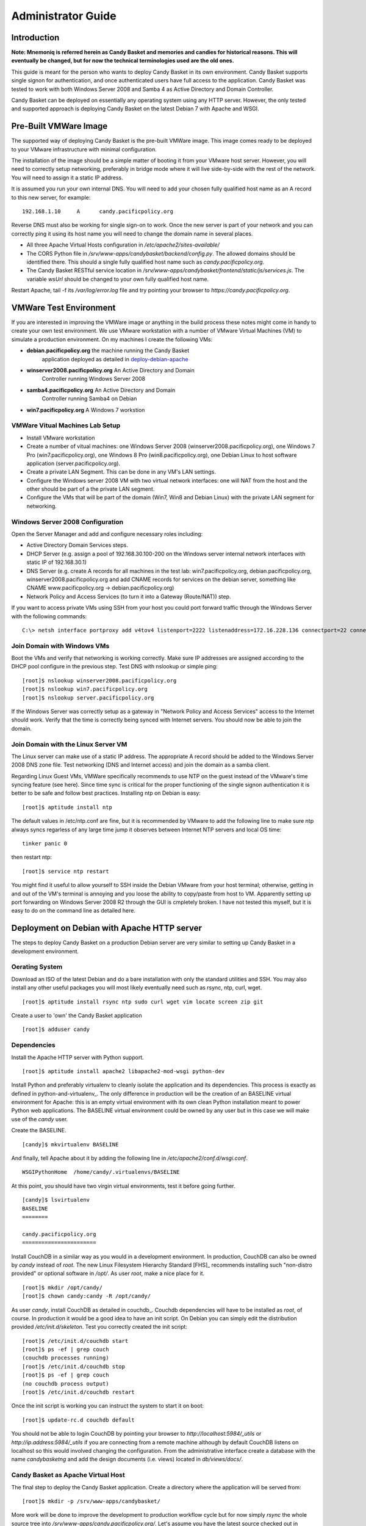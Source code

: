 ===================
Administrator Guide
===================

Introduction
============

**Note: Mnemoniq is referred herein as Candy Basket and memories and
candies for historical reasons. This will eventually be changed, but
for now the technical terminologies used are the old ones.**

This guide is meant for the person who wants to deploy Candy Basket in
its own environment. Candy Basket supports single signon for
authentication, and once authenticated users have full access to the
application. Candy Basket was tested to work with both Windows Server
2008 and Samba 4 as Active Directory and Domain Controller. 

Candy Basket can be deployed on essentially any operating system using
any HTTP server. However, the only tested and supported approach is
deploying Candy Basket on the latest Debian 7 with Apache and WSGI.

Pre-Built VMWare Image 
======================

The supported way of deploying Candy Basket is the pre-built VMWare
image. This image comes ready to be deployed to your VMware
infrastructure with minimal configuration. 

The installation of the image should be a simple matter of booting it
from your VMware host server. However, you will need to correctly
setup networking, preferably in bridge mode where it will live
side-by-side with the rest of the network. You will need to assign it
a static IP address. 

It is assumed you run your own internal DNS. You will need to add your
chosen fully qualified host name as an A record to this new server,
for example::

  192.168.1.10     A      candy.pacificpolicy.org

Reverse DNS must also be working for single sign-on to work. Once the
new server is part of your network and you can correctly ping it using
its host name you will need to change the domain name in several
places.

* All three Apache Virtual Hosts configuration in
  `/etc/apache2/sites-available/`
* The CORS Python file in
  `/srv/www-apps/candybasket/backend/config.py`. The allowed domains
  should be identified there. This should a single fully qualified
  host name such as `candy.pacificpolicy.org`.
* The Candy Basket RESTful service location in
  `/srv/www-apps/candybasket/frontend/static/js/services.js`. The
  variable `wsUrl` should be changed to your own fully qualified host
  name.

Restart Apache, tail -f its `/var/log/error.log` file and try
pointing your browser to `https://candy.pacificpolicy.org`.

VMWare Test Environment
=======================

If you are interested in improving the VMWare image or anything in the
build process these notes might come in handy to create your own test
environment. We use VMware workstation with a number of VMware Virtual
Machines (VM) to simulate a production environment. On my machines I
create the following VMs:

* **debian.pacificpolicy.org** the machine running the Candy Basket
    application deployed as detailed in deploy-debian-apache_
* **winserver2008.pacificpolicy.org** An Active Directory and Domain
    Controller running Windows Server 2008
* **samba4.pacificpolicy.org** An Active Directory and Domain
    Controller running Samba4 on Debian
* **win7.pacificpolicy.org** A Windows 7 workstion

VMWare Vitual Machines Lab Setup
--------------------------------

* Install VMware workstation
* Create a number of vitual machines: one Windows Server 2008
  (winserver2008.pacificpolicy.org), one Windows 7 Pro
  (win7.pacificpolicy.org), one Windows 8 Pro
  (win8.pacificpolicy.org), one Debian Linux to host software
  application (server.pacificpolicy.org).
* Create a private LAN Segment. This can be done in any VM's LAN
  settings.
* Configure the Windows server 2008 VM with two virtual network
  interfaces: one will NAT from the host and the other should be part
  of a the private LAN segment.
* Configure the VMs that will be part of the domain (Win7, Win8 and
  Debian Linux) with the private LAN segment for networking.

Windows Server 2008 Configuration
---------------------------------

Open the Server Manager and add and configure necessary roles including:

* Active Directory Domain Services steps.
* DHCP Server (e.g. assign a pool of 192.168.30.100-200 on the Windows
  server internal network interfaces with static IP of 192.168.30.1)
* DNS Server (e.g. create A records for all machines in the test lab:
  win7.pacificpolicy.org, debian.pacificpolicy.org,
  winserver2008.pacificpolicy.org and add CNAME records for services
  on the debian server, something like CNAME www.pacificpolicy.org ->
  debian.pacificpolicy.org)
* Network Policy and Access Services (to turn it into a Gateway
  (Route/NAT)) step.

If you want to access private VMs using SSH from your host you could
port forward traffic through the Windows Server with the following
commands::

  C:\> netsh interface portproxy add v4tov4 listenport=2222 listenaddress=172.16.228.136 connectport=22 connectaddress=192.168.20.10

Join Domain with Windows VMs
----------------------------

Boot the VMs and verify that networking is working correctly. Make
sure IP addresses are assigned according to the DHCP pool configure in
the previous step. Test DNS with nslookup or simple ping::

  [root]$ nslookup winserver2008.pacificpolicy.org
  [root]$ nslookup win7.pacificpolicy.org
  [root]$ nslookup server.pacificpolicy.org

If the Windows Server was correctly setup as a gateway in "Network
Policy and Access Services" access to the Internet should work. Verify
that the time is correctly being synced with Internet servers. You
should now be able to join the domain.

Join Domain with the Linux Server VM
------------------------------------

The Linux server can make use of a static IP address. The appropriate
A record should be added to the Windows Server 2008 DNS zone
file. Test networking (DNS and Internet access) and join the domain as
a samba client.

Regarding Linux Guest VMs, VMWare specifically recommends to use NTP
on the guest instead of the VMware's time syncing feature (see
here). Since time sync is critical for the proper functioning of the
single signon authentication it is better to be safe and follow best
practices.  Installing ntp on Debian is easy::

  [root]$ aptitude install ntp

The default values in /etc/ntp.conf are fine, but it is recommended by
VMware to add the following line to make sure ntp always syncs
regarless of any large time jump it observes between Internet NTP
servers and local OS time::

  tinker panic 0

then restart ntp::

  [root]$ service ntp restart

You might find it useful to allow yourself to SSH inside the Debian
VMware from your host terminal; otherwise, getting in and out of the
VM's terminal is annoying and you loose the ability to copy/paste from
host to VM. Apparently setting up port forwarding on Windows Server
2008 R2 through the GUI is cmpletely broken. I have not tested this
myself, but it is easy to do on the command line as detailed here.

.. _deploy-debian-apache:
Deployment on Debian with Apache HTTP server
============================================

The steps to deploy Candy Basket on a production Debian server are
very similar to setting up Candy Basket in a development environment.

Oerating System
---------------

Download an ISO of the latest Debian and do a bare installation with
only the standard utilities and SSH. You may also install any other
useful packages you will most likely eventually need such as rsync,
ntp, curl, wget. ::

  [root]$ aptitude install rsync ntp sudo curl wget vim locate screen zip git

Create a user to 'own' the Candy Basket application ::

  [root]$ adduser candy

Dependencies
------------

Install the Apache HTTP server with Python support. ::

  [root]$ aptitude install apache2 libapache2-mod-wsgi python-dev

Install Python and preferably virtualenv to cleanly isolate the
application and its dependencies. This process is exactly as defined
in python-and-virtualenv_. The only difference in production
will be the creation of an BASELINE virtual environment for Apache:
this is an empty virtual environment with its own clean Python
installation meant to power Python web applications. The BASELINE
virtual environment could be owned by any user but in this case we
will make use of the `candy` user.

Create the BASELINE. ::

  [candy]$ mkvirtualenv BASELINE

And finally, tell Apache about it by adding the following line in
`/etc/apache2/conf.d/wsgi.conf`. ::

  WSGIPythonHome  /home/candy/.virtualenvs/BASELINE

At this point, you should have two virgin virtual environments, test
it before going further. ::

  [candy]$ lsvirtualenv 
  BASELINE
  ========

  candy.pacificpolicy.org
  =======================

Install CouchDB in a similar way as you would in a development
environment. In production, CouchDB can also be owned by `candy`
instead of `root`. The new Linux Filesystem Hierarchy Standard [FHS]_
recommends installing such "non-distro provided" or optional software
in `/opt/`. As user `root`, make a nice place for it. ::

  [root]$ mkdir /opt/candy/
  [root]$ chown candy:candy -R /opt/candy/

As user `candy`, install CouchDB as detailed in
couchdb_. Couchdb dependencies will have to be installed as
`root`, of course. In production it would be a good idea to have an
init script. On Debian you can simply edit the distribution provided
`/etc/init.d/skeleton`. Test you correctly created the init script::

  [root]$ /etc/init.d/couchdb start
  [root]$ ps -ef | grep couch
  (couchdb processes running)
  [root]$ /etc/init.d/couchdb stop
  [root]$ ps -ef | grep couch
  (no couchdb process output)
  [root]$ /etc/init.d/couchdb restart

Once the init script is working you can instruct the system to start
it on boot::

  [root]$ update-rc.d couchdb default

You should not be able to login CouchDB by pointing your browser to
`http://localhost:5984/_utils` or `http://ip.address:5984/_utils` if
you are connecting from a remote machine although by default CouchDB
listens on localhost so this would involved changing the
configuration.  From the administrative interface create a database
with the name `candybasketng` and add the design documents
(i.e. views) located in `db/views/docs/`.
 
Candy Basket as Apache Virtual Host
-----------------------------------

The final step to deploy the Candy Basket application. Create a
directory where the application will be served from::

  [root]$ mkdir -p /srv/www-apps/candybasket/

More work will be done to improve the development to production
workflow cycle but for now simply `rsync` the whole source tree into
`/srv/www-apps/candy.pacificpolicy.org/`. Let's assume you have the
latest source checked out in `/home/candy/`::

  [root]$ rsync -avg /home/candy/tagging-tool/ /srv/www-apps/candybasket/
  [root]$ chown candy:www-data -R /srv/www-apps/candybasket/

Create three Apache virtual hosts: one for the Candy Basket REST
service and two for the Candy Basket application (HTTP and
HTTPS). Sample configuration are included below. 

*candybasket.http*::

  <VirtualHost *:80>
          ServerName candy.pacificpolicy.org
          ServerAlias candy candy.pacificpolicy.org.vu
          ServerAdmin admin@localhost

          RewriteEngine on
          ReWriteCond %{SERVER_PORT} !^443$
          RewriteRule ^/(.*) https://%{HTTP_HOST}/$1 [NC,R,L]

          ErrorLog ${APACHE_LOG_DIR}/error.log
          LogLevel warn
          CustomLog ${APACHE_LOG_DIR}/access.log combined
  </VirtualHost>

*candybasket.https*::

  <IfModule mod_ssl.c>
  <VirtualHost *:443>
          ServerName candy.pacificpolicy.org.vu
          ServerAlias candy candy.pacificpolicy.org
          ServerAdmin admin@localhost

          DocumentRoot /srv/www-apps/candybasket/frontend/

          <Directory /srv/www-apps/candybasket/frontend/>
                  Order allow,deny
                  Allow from all
          </Directory>

          Alias /help /srv/www-apps/candybasket/docs/build/html/

          ProxyPass /basket http://candy-restapi-v1.pacificpolicy.org.vu/basket
	  ProxyPassReverse /basket http://candy-restapi-v1.pacificpolicy.org.vu/basket

          ErrorLog ${APACHE_LOG_DIR}/error.log
          LogLevel warn
          CustomLog ${APACHE_LOG_DIR}/ssl_access.log combined

          SSLEngine on
          SSLCertificateFile    /etc/ssl/certs/ssl-cert-snakeoil.pem
          SSLCertificateKeyFile /etc/ssl/private/ssl-cert-snakeoil.key

          <FilesMatch "\.(cgi|shtml|phtml|php)$">
                  SSLOptions +StdEnvVars
          </FilesMatch>

          <Directory /usr/lib/cgi-bin>
                  SSLOptions +StdEnvVars
          </Directory>

          BrowserMatch "MSIE [2-6]" \
                  nokeepalive ssl-unclean-shutdown \
                  downgrade-1.0 force-response-1.0
          # MSIE 7 and newer should be able to use keepalive
          BrowserMatch "MSIE [17-9]" ssl-unclean-shutdown
  </VirtualHost>
  </IfModule>

*candybasket-restapi-v1*::

  <VirtualHost *:80>
          ServerName candy-restapi-v1.pacificpolicy.org
          ServerAlias candy-restapi-v1 candy-restapi-v1.pacificpolicy.org.vu
          ServerAdmin admin@localhost

          WSGIDaemonProcess runservice user=www-data group=www-data processes=1 threads=5
          WSGIScriptAlias / /srv/www-apps/candybasket/backend/runservice.wsgi

          <Directory /srv/www-apps/candybasket/backend/>
  #               Header set Access-Control-Allow-Origin "*"
  #               Header set Access-Control-Allow-Credentials true
                  WSGIProcessGroup runservice
                  WSGIApplicationGroup %{GLOBAL}
                  WSGIScriptReloading On
                  Order deny,allow
                  Allow from all
          </Directory>

          ErrorLog ${APACHE_LOG_DIR}/error.log
          LogLevel warn
          CustomLog ${APACHE_LOG_DIR}/access.log combined
  </VirtualHost>

Enable the needed modules and the new virtual hosts and then restart Apache::

  [root]$ a2ensite candybasket.http
  [root]$ a2ensite candybasket.https
  [root]$ a2ensite candybasket-restapi-v1
  [root]$ a2enmod ssl
  [root]$ a2enmod rewrite
  [root]$ a2enmod proxy
  [root]$ a2enmod proxy_http

  [root]$ service apache2 restart

Make sure name resolution is working for the domains used in the
Apache Virtual Hosts. If you you do not have internal DNS adding the
records in the servers' `/etc/hosts` file will work::

  127.0.0.1       candy.pacificpolicy.org
  127.0.0.1       candy-restapi-v1.pacificpolicy.org
  127.0.0.1       candy.pacificpolicy.org.vu
  127.0.0.1       candy-restapi-v1.pacificpolicy.org.vu

Connect to the `candy` virtualenv and install Candy Basket's Python
dependencies::

  [candy]$ workon candy.pacificpolicy.org
  (candy.pacificpolicy.org)[candy]$ cd /srv/www-apps/candybasket/backend/
  (candy.pacificpolicy.org)[candy]$ pip install -r requirements.pip

As a final step to make sure that all the bits connect together the
WSGI script `/srv/www-apps/candybasket/backend/runservice.wsgi` should
be verified. It is mostly also preconfigured except that the following
two lines will depend on your own environment: what did you call the
Python virtualenv (it's `candy` here) and what Python version is
running on your OS. If steps herein were closely followed the
following two lines should be edited and uncommented to look like::

  # If using virtualenv, add the virtualenv's site-packages to sys.path as well
  VENV_PATH = "/home/candy/.virtualenvs/candy.pacificpolicy.org/"
  site.addsitedir(os.path.join(VENV_PATH,'lib/python2.7/site-packages/'))

Restart Apache, tail -f its `/var/log/error.log` file and try pointing
your browser to `https://candy.pacificpolicy.org`. At this point you
should have a fully working albeit insecured installation of Candy
Basket.

Windows Active Directory and Apache Kerberos Single Sign-on 
===========================================================

Candy Basket can be securely deployed in a Windows environment with
users authenticating to it using single signon (SOO). In other words,
members of the domain that are logged in the network should be able to
access the web application securely without providing credentials.

Install Necessary Software
--------------------------

Some kerberos, Apache and samba packages are needed::

 [root]$ aptitude install apache2-mpm-prefork libapache2-mod-auth-kerb 
 [root]$ aptitude install krb5-config krb5-user krb5-clients samba-client ntp

Time Synchronization
--------------------

This setup is high sensitive to clocks being in sync. The network time
protocol is the best approach to make things work::

 [root]$ aptitude install ntp

The default values in `/etc/ntp.conf` are fine. However, ntp will stop
syncing if it detects a large enough jump in time as it assumes you
are getting time from an invalid source.  Syncing using the provided
default OS' ntp servers should be safe. If you are on VMware or
anywhere the time may drift easily it would be a good idea to always
sync regarless of any large time jump; it can be achieved by adding
the following line at the top of `/etc/ntp.conf`::

  tinker panic 0

then restart ntp::

  [root]$ service ntp restart

DNS Configuration
-----------------

The setup here as three machines: a Windows Server 2008 RC2 with
Active Directory and Domain Controller, a Debian werver running the
web service and a Windows 7 workstation. Forward and reverse DNS
should be configured something like this::

  winserver2008.pacificpolicy.org    A    192.168.30.1
  debian.pacificpolicy.org    A    192.168.30.10
  www.pacificpolicy.org    CNAME    debian.pacificpolicy.org
  test.pacificpolicy.org    CNAME    debian.pacificpolicy.org

Make sure everything resolves as it should from within
win7.pacificpolicy.org::

  [root]$ nslookup debian.pacificpolicy.org
  Server:        192.168.30.1
  Address:    192.168.30.1#53
  Name:    debian.pacificpolicy.org
  Address: 192.168.30.10

  [root]$ nslookup www.pacificpolicy.org
  Server:        192.168.30.1
  Address:    192.168.30.1#53
  www.pacificpolicy.org    canonical name = debian.pacificpolicy.org.
  Name:    www.pacificpolicy.org
  Address: 192.168.30.10

  [root]$ nslookup 192.168.30.10
  Server:        192.168.30.1
  Address:    192.168.30.1#53
  10.30.168.192.in-addr.arpa    name = debian.pacificpolicy.org.

Kerberos configuration
----------------------

Back on the Debian server, backup the original and create your own::

  [root]$ sudo cp /etc/krb5.conf /etc/krb5.conf.bak

  [libdefaults]
          default_realm = PACIFICPOLICY.ORG
          # The following krb5.conf variables are only for MIT Kerberos.
          krb4_config = /etc/krb.conf
          krb4_realms = /etc/krb.realms
          kdc_timesync = 1
          ccache_type = 4
          forwardable = true
          proxiable = true

  [realms]
          PACIFICPOLICY.ORG = {
                  kdc = winserver2008.pacificpolicy.org
                  master_kdc = winserver2008.pacificpolicy.org
                  admin_server = winserver2008.pacificpolicy.org
                  default_domain = pacificpolicy.org
          }

  [domain_realm]
          .pacificpolicy.org = PACIFICPOLICY.ORG
          pacificpolicy.org = PACIFICPOLICY.ORG

  [login]
          krb4_convert = true
          krb4_get_tickets = false

Test Kerberos by getting a ticket-granting ticket (TGT) for the domain
controller's Administrator user::

  [root]$ kinit Administrator
  Password for Administrator@PACIFICPOLICY.ORG: 
  [root]$ klist
  Ticket cache: FILE:/tmp/krb5cc_0
  Default principal: Administrator@PACIFICPOLICY.ORG

  Valid starting    Expires           Service principal
  24/10/2013 15:13  25/10/2013 01:13  krbtgt/PACIFICPOLICY.ORG@PACIFICPOLICY.ORG
      renew until 25/10/2013 15:13

Configure Samba to Join the Domain
----------------------------------

Backup the original configuration and use the minimal configuration below::

  [root]$ cp /etc/samba/smb.conf /etc/samba/smb.conf.bak

  [global]
          netbios name = debian
          realm = PACIFICPOLICY.ORG
          workgroup = PACIFICPOLICY
          server string = %h server
          dns proxy = no
          log file = /var/log/samba/log.%m
          max log size = 1000
          panic action = /usr/share/samba/panic-action %d
          security = ADS
          password server = winserver2008.pacificpolicy.org
          encrypt passwords = true
          passdb backend = tdbsam
          obey pam restrictions = yes
          unix password sync = yes
          passwd program = /usr/bin/passwd %u
          passwd chat = *Enter\snew\s*\spassword:* %n\n *Retype\snew\s*\spassword:* %n\n *password\supdated\ssuccessfully* .
          pam password change = yes
          map to guest = bad user
          kerberos method = dedicated keytab

Join the domain
---------------

The server should be a member of the domain; this is easy with Samba::

  [root]$ net ads join -U Administrator
  Enter Administrator's password:
  Using short pacificpolicy.org -- PACIFICPOLICY
  Joined 'SERVER' to realm 'pacificpolicy.org'

If the domain is joined successfully a new Active Directory account
will be created. That machine account could be used but I opted to
create a specific user to handle authentication of the service. On the
windows server add a new AD user account (e.g. I add a user HTTP
Service with user httpservice) and make sure the password can not be
reset and will last foreever.

Now you need to create the 'principle': someone or something to
authenticate or authenticate to (e.g. users, services). This can be a
little tricky and there are a few ways to achieve this. Use the kpass
utility to create the keytab with the principal; it will both add the
service principal to the user and create a keytab which can later be
used by a service such as Apache::

  C:\> ktpass -princ HTTP/debian.pacificpolicy.org@PACIFICPOLICY.ORG 
  -mapuser httpservice@PACIFICPOLICY.ORG 
  -crypto RC4-HMAC-NT 
  -ptype KRB5_NT_PRINCIPAL 
  -pass somepassword 
  -out c:\Temp\krb5.keytab

Copy the file `c:\\Temp\\krb5.keytab` on the Debian server somewhere
appropriate (e.g. `/etc/krb5.keytab`). Assign correct ownership and
permissions::

  [root]$ chown root.www-data /etc/krb5.keytab
  [root]$ chmod 0640 /etc/krb5.keytab

This should be it, but some testing will help. Get a Ticket-Granting
Ticket (TGT) for the service principal::

  [root]$ kinit HTTP/debian.pacificpolicy.org@PACIFICPOLICY.ORG

View the ticket from the cache::

  [root]$ klist
  Ticket cache: FILE:/tmp/krb5cc_0
  Default principal: HTTP/debian.pacificpolicy.org@PACIFICPOLICY.ORG

  Valid starting    Expires           Service principal
  30/10/2013 16:20  31/10/2013 02:20  krbtgt/PACIFICPOLICY.ORG@PACIFICPOLICY.ORG
      renew until 31/10/2013 16:20

Get a service ticket for the principal::

  [root]$ kvno HTTP/debian.pacificpolicy.org@PACIFICPOLICY.ORG
  HTTP/debian.pacificpolicy.org@PACIFICPOLICY.ORG: kvno = 4

List what is in the ticket cache and make sure you show the encryption
type usig the '-e' flag::

  [root]$ klist -e
  Ticket cache: FILE:/tmp/krb5cc_0
  Default principal: HTTP/debian.pacificpolicy.org@PACIFICPOLICY.ORG

  Valid starting    Expires           Service principal
  30/10/2013 16:20  31/10/2013 02:20  krbtgt/PACIFICPOLICY.ORG@PACIFICPOLICY.ORG
      renew until 31/10/2013 16:20, Etype (skey, tkt): aes256-cts-hmac-sha1-96, aes256-cts-hmac-sha1-96 
  30/10/2013 16:22  31/10/2013 02:20  HTTP/debian.pacificpolicy.org@PACIFICPOLICY.ORG
      renew until 31/10/2013 16:20, Etype (skey, tkt): arcfour-hmac, arcfour-hmac

Compare the service principal ticket above with the one from the
keytab file which will be used by Apache::

  [root]$ klist -e -k -t /etc/krb5.keytab 
  Keytab name: FILE:/etc/krb5.keytab
  KVNO Timestamp        Principal
  ---- ---------------- ---------------------------------------------------------
     4 01/01/1970 11:00 HTTP/debian.pacificpolicy.org@PACIFICPOLICY.ORG (arcfour-hmac)

The KVNO (password version number) , the encryption type and the
service principal name (i.e. HTTP/debian.pacificpolicy.org@PACIFICPOLICY.ORG) must
all match.  Apache VirtualHost Configuration

Add appropriate lines in the virtualhost to enable kerberos
authentication::
  
  <VirtualHost *:80>
          ServerAdmin webmaster@localhost
          ServerName test.pacificpolicy.org
  
          DocumentRoot /srv/www-apps/test-single-signon
  
          <Directory /srv/www-apps/test-single-signon>
                  Options Indexes FollowSymLinks MultiViews
                  AllowOverride None
                  Order allow,deny
                  allow from all
  
                  # Kerberos Single Signon
                  AuthType Kerberos
                  AuthName "Kerberos Login"
                  KrbAuthRealms PACIFICPOLICY.ORG
                  KrbServiceName HTTP
                  KrbMethodNegotiate On
                  KrbMethodK5Passwd On
                  Krb5KeyTab /etc/krb5.keytab
                  Require valid-user
  
          </Directory>
  
          ErrorLog ${APACHE_LOG_DIR}/error.log
  
          # Possible values include: debug, info, notice, warn, error, crit,
          # alert, emerg.
          LogLevel debug
  
          CustomLog ${APACHE_LOG_DIR}/access.log combined
  </VirtualHost>

Test from Client Workstations
-----------------------------

Try login from a workstation that is joined to the domain and logged
in with a user; you should automatically be authenticated. You migvht
have to indicate to the Internet Explorer that the site you are
accessing is part of the Intranet. For example, add
`http://*.pacificpolicy.org` to Internet `Options->Security->Intranet->Sites`.

Try with another workstion not joined to the domain; you should be
prompt to enter credentials.
